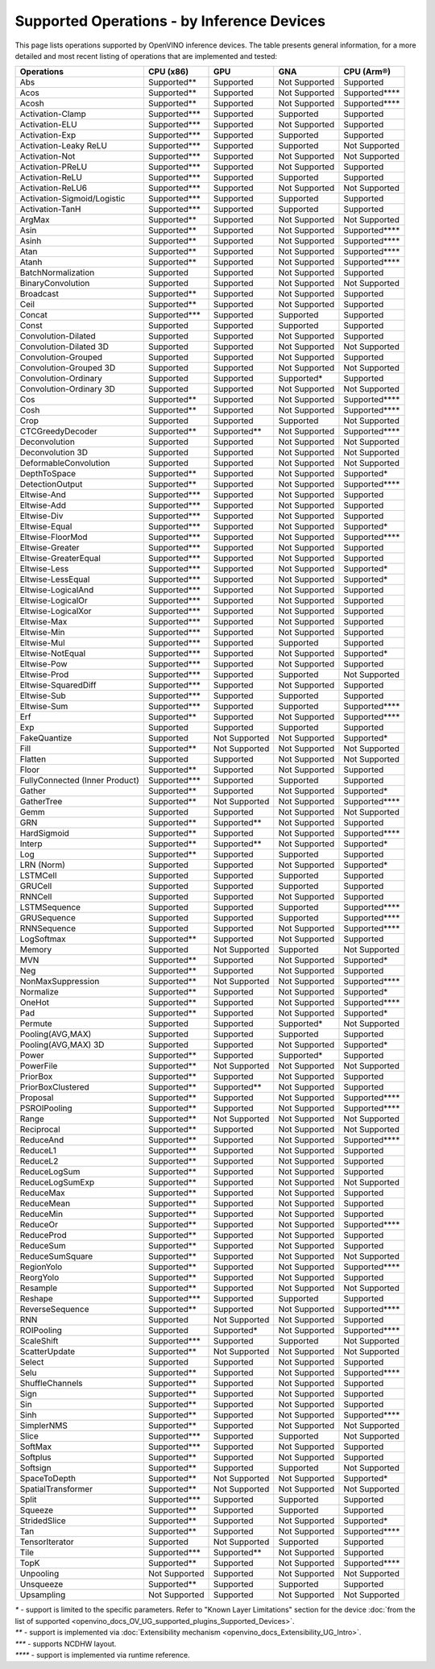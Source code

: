 .. {#openvino_resources_supported_operations}

Supported Operations - by Inference Devices
===========================================


This page lists operations supported by OpenVINO inference devices. The table presents general information,
for a more detailed and most recent listing of operations that are implemented and tested:

.. button-link:: _static/download/operation_conformance_table_files/opset_report_omz_static.html
   :color: primary
   :outline:

   See the full conformance report table


=================================  ===============  ==============  ================  ==================
 Operations                         CPU (x86)        GPU             GNA               CPU (Arm®)
=================================  ===============  ==============  ================  ==================  
 Abs                                Supported**      Supported       Not Supported     Supported       
 Acos                               Supported**      Supported       Not Supported     Supported****
 Acosh                              Supported**      Supported       Not Supported     Supported****
 Activation-Clamp                   Supported***     Supported       Supported         Supported       
 Activation-ELU                     Supported***     Supported       Not Supported     Supported       
 Activation-Exp                     Supported***     Supported       Supported         Supported       
 Activation-Leaky ReLU              Supported***     Supported       Supported         Not Supported   
 Activation-Not                     Supported***     Supported       Not Supported     Not Supported   
 Activation-PReLU                   Supported***     Supported       Not Supported     Supported       
 Activation-ReLU                    Supported***     Supported       Supported         Supported       
 Activation-ReLU6                   Supported***     Supported       Not Supported     Not Supported   
 Activation-Sigmoid/Logistic        Supported***     Supported       Supported         Supported       
 Activation-TanH                    Supported***     Supported       Supported         Supported       
 ArgMax                             Supported**      Supported       Not Supported     Not Supported   
 Asin                               Supported**      Supported       Not Supported     Supported****
 Asinh                              Supported**      Supported       Not Supported     Supported****
 Atan                               Supported**      Supported       Not Supported     Supported****
 Atanh                              Supported**      Supported       Not Supported     Supported****
 BatchNormalization                 Supported        Supported       Not Supported     Supported       
 BinaryConvolution                  Supported        Supported       Not Supported     Not Supported   
 Broadcast                          Supported**      Supported       Not Supported     Supported       
 Ceil                               Supported**      Supported       Not Supported     Supported       
 Concat                             Supported***     Supported       Supported         Supported       
 Const                              Supported        Supported       Supported         Supported       
 Convolution-Dilated                Supported        Supported       Not Supported     Supported       
 Convolution-Dilated 3D             Supported        Supported       Not Supported     Not Supported   
 Convolution-Grouped                Supported        Supported       Not Supported     Supported       
 Convolution-Grouped 3D             Supported        Supported       Not Supported     Not Supported   
 Convolution-Ordinary               Supported        Supported       Supported*        Supported       
 Convolution-Ordinary 3D            Supported        Supported       Not Supported     Not Supported   
 Cos                                Supported**      Supported       Not Supported     Supported****
 Cosh                               Supported**      Supported       Not Supported     Supported****
 Crop                               Supported        Supported       Supported         Not Supported   
 CTCGreedyDecoder                   Supported**      Supported**     Not Supported     Supported****
 Deconvolution                      Supported        Supported       Not Supported     Not Supported   
 Deconvolution 3D                   Supported        Supported       Not Supported     Not Supported   
 DeformableConvolution              Supported        Supported       Not Supported     Not Supported   
 DepthToSpace                       Supported**      Supported       Not Supported     Supported*     
 DetectionOutput                    Supported**      Supported       Not Supported     Supported****
 Eltwise-And                        Supported***     Supported       Not Supported     Supported       
 Eltwise-Add                        Supported***     Supported       Not Supported     Supported       
 Eltwise-Div                        Supported***     Supported       Not Supported     Supported       
 Eltwise-Equal                      Supported***     Supported       Not Supported     Supported*     
 Eltwise-FloorMod                   Supported***     Supported       Not Supported     Supported****
 Eltwise-Greater                    Supported***     Supported       Not Supported     Supported       
 Eltwise-GreaterEqual               Supported***     Supported       Not Supported     Supported       
 Eltwise-Less                       Supported***     Supported       Not Supported     Supported*     
 Eltwise-LessEqual                  Supported***     Supported       Not Supported     Supported*     
 Eltwise-LogicalAnd                 Supported***     Supported       Not Supported     Supported       
 Eltwise-LogicalOr                  Supported***     Supported       Not Supported     Supported       
 Eltwise-LogicalXor                 Supported***     Supported       Not Supported     Supported       
 Eltwise-Max                        Supported***     Supported       Not Supported     Supported       
 Eltwise-Min                        Supported***     Supported       Not Supported     Supported       
 Eltwise-Mul                        Supported***     Supported       Supported         Supported       
 Eltwise-NotEqual                   Supported***     Supported       Not Supported     Supported*     
 Eltwise-Pow                        Supported***     Supported       Not Supported     Supported       
 Eltwise-Prod                       Supported***     Supported       Supported         Not Supported   
 Eltwise-SquaredDiff                Supported***     Supported       Not Supported     Supported       
 Eltwise-Sub                        Supported***     Supported       Supported         Supported       
 Eltwise-Sum                        Supported***     Supported       Supported         Supported****
 Erf                                Supported**      Supported       Not Supported     Supported****
 Exp                                Supported        Supported       Supported         Supported       
 FakeQuantize                       Supported        Not Supported   Not Supported     Supported*     
 Fill                               Supported**      Not Supported   Not Supported     Not Supported   
 Flatten                            Supported        Supported       Not Supported     Not Supported   
 Floor                              Supported**      Supported       Not Supported     Supported       
 FullyConnected (Inner Product)     Supported***     Supported       Supported         Supported       
 Gather                             Supported**      Supported       Not Supported     Supported*     
 GatherTree                         Supported**      Not Supported   Not Supported     Supported****
 Gemm                               Supported        Supported       Not Supported     Not Supported   
 GRN                                Supported**      Supported**     Not Supported     Supported       
 HardSigmoid                        Supported**      Supported       Not Supported     Supported****
 Interp                             Supported**      Supported**     Not Supported     Supported*     
 Log                                Supported**      Supported       Supported         Supported       
 LRN (Norm)                         Supported        Supported       Not Supported     Supported*     
 LSTMCell                           Supported        Supported       Supported         Supported       
 GRUCell                            Supported        Supported       Supported         Supported       
 RNNCell                            Supported        Supported       Not Supported     Supported       
 LSTMSequence                       Supported        Supported       Supported         Supported****
 GRUSequence                        Supported        Supported       Supported         Supported****
 RNNSequence                        Supported        Supported       Not Supported     Supported****
 LogSoftmax                         Supported**      Supported       Not Supported     Supported       
 Memory                             Supported        Not Supported   Supported         Not Supported   
 MVN                                Supported**      Supported       Not Supported     Supported*     
 Neg                                Supported**      Supported       Not Supported     Supported       
 NonMaxSuppression                  Supported**      Not Supported   Not Supported     Supported****
 Normalize                          Supported**      Supported       Not Supported     Supported*     
 OneHot                             Supported**      Supported       Not Supported     Supported****
 Pad                                Supported**      Supported       Not Supported     Supported*     
 Permute                            Supported        Supported       Supported*        Not Supported   
 Pooling(AVG,MAX)                   Supported        Supported       Supported         Supported       
 Pooling(AVG,MAX) 3D                Supported        Supported       Not Supported     Supported*     
 Power                              Supported**      Supported       Supported*        Supported       
 PowerFile                          Supported**      Not Supported   Not Supported     Not Supported   
 PriorBox                           Supported**      Supported       Not Supported     Supported       
 PriorBoxClustered                  Supported**      Supported**     Not Supported     Supported       
 Proposal                           Supported**      Supported       Not Supported     Supported****
 PSROIPooling                       Supported**      Supported       Not Supported     Supported****
 Range                              Supported**      Not Supported   Not Supported     Not Supported   
 Reciprocal                         Supported**      Supported       Not Supported     Not Supported   
 ReduceAnd                          Supported**      Supported       Not Supported     Supported****
 ReduceL1                           Supported**      Supported       Not Supported     Supported       
 ReduceL2                           Supported**      Supported       Not Supported     Supported       
 ReduceLogSum                       Supported**      Supported       Not Supported     Supported       
 ReduceLogSumExp                    Supported**      Supported       Not Supported     Not Supported   
 ReduceMax                          Supported**      Supported       Not Supported     Supported       
 ReduceMean                         Supported**      Supported       Not Supported     Supported       
 ReduceMin                          Supported**      Supported       Not Supported     Supported       
 ReduceOr                           Supported**      Supported       Not Supported     Supported****
 ReduceProd                         Supported**      Supported       Not Supported     Supported       
 ReduceSum                          Supported**      Supported       Not Supported     Supported       
 ReduceSumSquare                    Supported**      Supported       Not Supported     Not Supported   
 RegionYolo                         Supported**      Supported       Not Supported     Supported****
 ReorgYolo                          Supported**      Supported       Not Supported     Supported       
 Resample                           Supported**      Supported       Not Supported     Not Supported   
 Reshape                            Supported***     Supported       Supported         Supported       
 ReverseSequence                    Supported**      Supported       Not Supported     Supported****
 RNN                                Supported        Not Supported   Not Supported     Supported       
 ROIPooling                         Supported        Supported*      Not Supported     Supported****
 ScaleShift                         Supported***     Supported       Supported         Not Supported   
 ScatterUpdate                      Supported**      Not Supported   Not Supported     Not Supported   
 Select                             Supported        Supported       Not Supported     Supported       
 Selu                               Supported**      Supported       Not Supported     Supported****
 ShuffleChannels                    Supported**      Supported       Not Supported     Supported       
 Sign                               Supported**      Supported       Not Supported     Supported       
 Sin                                Supported**      Supported       Not Supported     Supported       
 Sinh                               Supported**      Supported       Not Supported     Supported****
 SimplerNMS                         Supported**      Supported       Not Supported     Not Supported   
 Slice                              Supported***     Supported       Supported         Not Supported   
 SoftMax                            Supported***     Supported       Not Supported     Supported       
 Softplus                           Supported**      Supported       Not Supported     Supported       
 Softsign                           Supported**      Supported       Supported         Not Supported   
 SpaceToDepth                       Supported**      Not Supported   Not Supported     Supported*     
 SpatialTransformer                 Supported**      Not Supported   Not Supported     Not Supported   
 Split                              Supported***     Supported       Supported         Supported       
 Squeeze                            Supported**      Supported       Supported         Supported       
 StridedSlice                       Supported**      Supported       Not Supported     Supported*     
 Tan                                Supported**      Supported       Not Supported     Supported****
 TensorIterator                     Supported        Not Supported   Supported         Supported       
 Tile                               Supported***     Supported**     Not Supported     Supported       
 TopK                               Supported**      Supported       Not Supported     Supported****
 Unpooling                          Not Supported    Supported       Not Supported     Not Supported   
 Unsqueeze                          Supported**      Supported       Supported         Supported       
 Upsampling                         Not Supported    Supported       Not Supported     Not Supported   
=================================  ===============  ==============  ================  ==================

|   `*` - support is limited to the specific parameters. Refer to "Known Layer Limitations" section for the device :doc:`from the list of supported <openvino_docs_OV_UG_supported_plugins_Supported_Devices>`.
|   `**` - support is implemented via :doc:`Extensibility mechanism <openvino_docs_Extensibility_UG_Intro>`.
|   `***` - supports NCDHW layout.
|   `****` - support is implemented via runtime reference.



